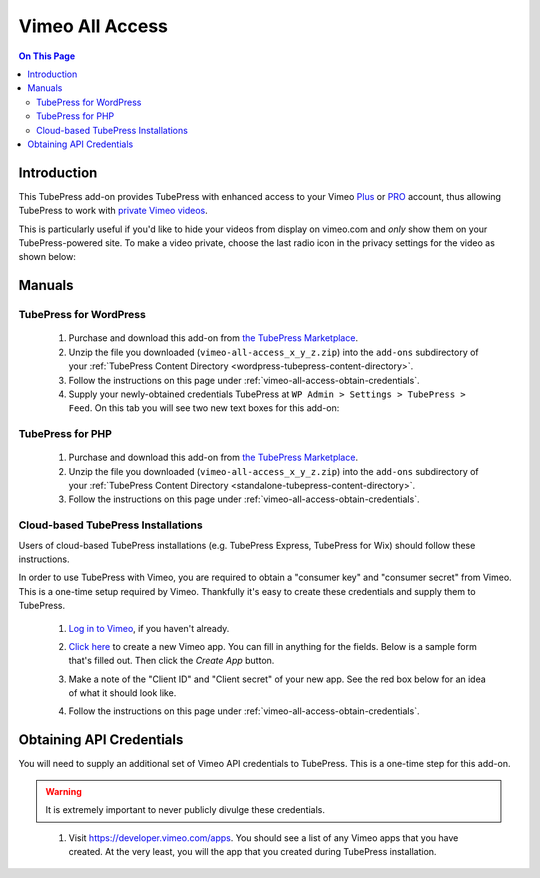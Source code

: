 Vimeo All Access
==========================

.. contents:: On This Page
   :local:

.. _vimeo-all-access-intro:

Introduction
--------------

This TubePress add-on provides TubePress with enhanced access to your
Vimeo `Plus <https://vimeo.com/plus>`_ or `PRO <https://vimeo.com/pro>`_ account, thus allowing TubePress to work
with `private Vimeo videos <https://vimeo.com/help/faq/managing-your-videos/privacy-settings>`_.

This is particularly useful if you'd like to hide your videos from display on vimeo.com and *only* show them on
your TubePress-powered site. To make a video private, choose the last radio icon in the privacy settings for the video as
shown below:

.. image:: images/vimeo-privacy-settings.png

.. _vimeo-all-access-manuals:

Manuals
----------

.. _vimeo-all-access-manual-wordpress:

TubePress for WordPress
^^^^^^^^^^^^^^^^^^^^^^^^^

 1. Purchase and download this add-on from `the TubePress Marketplace <http://community.tubepress.com/files/file/42-youtube-black-bars-remover/>`_.
 2. Unzip the file you downloaded (``vimeo-all-access_x_y_z.zip``) into the ``add-ons`` subdirectory of your
    :ref:`TubePress Content Directory <wordpress-tubepress-content-directory>`.
 3. Follow the instructions on this page under :ref:`vimeo-all-access-obtain-credentials`.
 4. Supply your newly-obtained credentials TubePress at ``WP Admin > Settings > TubePress > Feed``. On this tab you will see two new text boxes for this add-on:

.. image:: images/wordpress-settings.png

.. _vimeo-all-access-manual-php:

TubePress for PHP
^^^^^^^^^^^^^^^^^^^^^

 1. Purchase and download this add-on from `the TubePress Marketplace <http://community.tubepress.com/files/file/42-youtube-black-bars-remover/>`_.
 2. Unzip the file you downloaded (``vimeo-all-access_x_y_z.zip``) into the ``add-ons`` subdirectory of your
    :ref:`TubePress Content Directory <standalone-tubepress-content-directory>`.
 3. Follow the instructions on this page under :ref:`vimeo-all-access-obtain-credentials`.

.. _vimeo-all-access-manual-cloud:

Cloud-based TubePress Installations
^^^^^^^^^^^^^^^^^^^^^^^^^^^^^^^^^^^^^^^^

Users of cloud-based TubePress installations (e.g. TubePress Express, TubePress for Wix) should follow these instructions.

In order to use TubePress with Vimeo, you are required to obtain a "consumer key" and "consumer secret"
from Vimeo. This is a one-time setup required by Vimeo. Thankfully it's easy to create these credentials and supply them to
TubePress.

 1. `Log in to Vimeo <http://vimeo.com/log_in>`_, if you haven't already.
 2. `Click here <https://developer.vimeo.com/apps/new>`_ to create a new Vimeo app. You can fill in anything
    for the fields. Below is a sample form that's filled out. Then click the `Create App` button.

    .. image:: ../../_shared/installation/images/vimeo_new_app.png

 3. Make a note of the "Client ID" and "Client secret" of your new app. See the red box below for an idea
    of what it should look like.

    .. image:: ../../_shared/installation/images/vimeo_new_keys.png

 4. Follow the instructions on this page under :ref:`vimeo-all-access-obtain-credentials`.

.. _vimeo-all-access-obtain-credentials:

Obtaining API Credentials
----------------------------

You will need to supply an additional set of Vimeo API credentials to TubePress. This is a one-time step for this
add-on.

.. warning:: It is extremely important to never publicly divulge these credentials.

..

 1. Visit https://developer.vimeo.com/apps. You should see a list of any Vimeo apps that you have created. At the very least, you will the app that you created during TubePress installation.